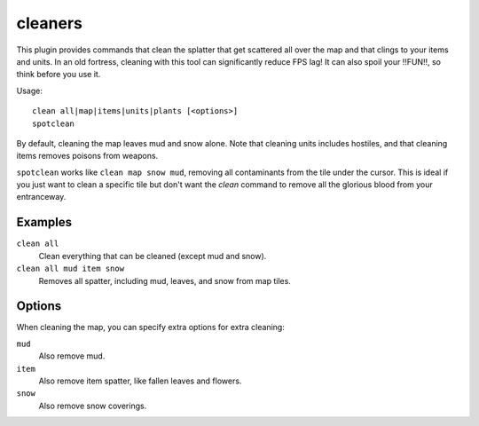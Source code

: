 .. _clean:
.. _spotclean:

cleaners
========

.. dfhack-tool::
    :summary: Provides commands for cleaning spatter from the map.
    :tags: adventure fort armok fps items map units
    :no-command:

.. dfhack-command:: clean
    :summary: Removes contaminants.

.. dfhack-command:: spotclean
    :summary: Remove all contaminants from the tile under the cursor.

This plugin provides commands that clean the splatter that get scattered all
over the map and that clings to your items and units. In an old fortress,
cleaning with this tool can significantly reduce FPS lag! It can also spoil your
!!FUN!!, so think before you use it.

Usage::

    clean all|map|items|units|plants [<options>]
    spotclean

By default, cleaning the map leaves mud and snow alone. Note that cleaning units
includes hostiles, and that cleaning items removes poisons from weapons.

``spotclean`` works like ``clean map snow mud``, removing all contaminants from
the tile under the cursor. This is ideal if you just want to clean a specific
tile but don't want the `clean` command to remove all the glorious blood from
your entranceway.

Examples
--------

``clean all``
    Clean everything that can be cleaned (except mud and snow).
``clean all mud item snow``
    Removes all spatter, including mud, leaves, and snow from map tiles.

Options
-------

When cleaning the map, you can specify extra options for extra cleaning:

``mud``
    Also remove mud.
``item``
    Also remove item spatter, like fallen leaves and flowers.
``snow``
    Also remove snow coverings.
